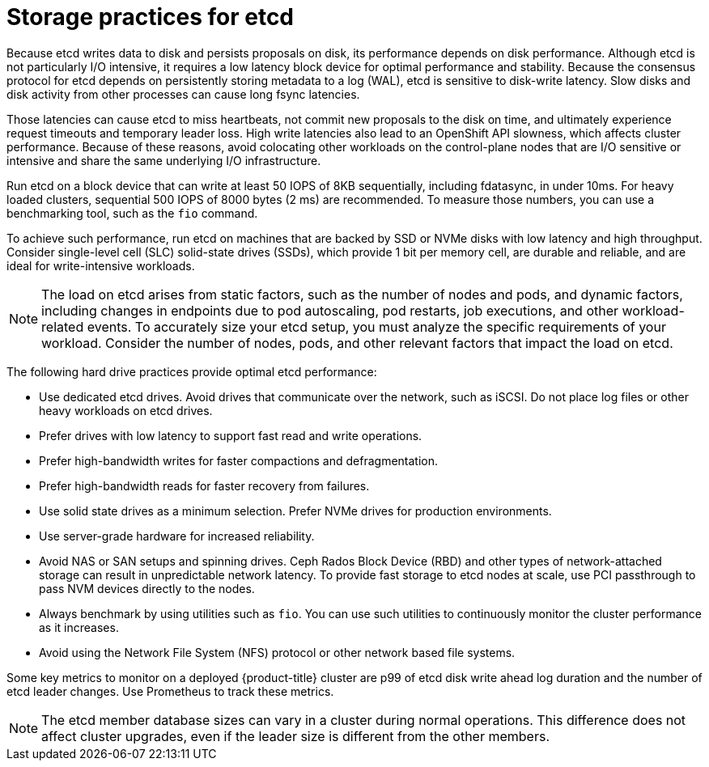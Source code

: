 // Module included in the following assemblies:
//
// * scalability_and_performance/recommended-performance-scale-practices/recommended-etcd-practices.adoc

:_mod-docs-content-type: CONCEPT
[id="recommended-etcd-practices_{context}"]
= Storage practices for etcd

Because etcd writes data to disk and persists proposals on disk, its performance depends on disk performance. Although etcd is not particularly I/O intensive, it requires a low latency block device for optimal performance and stability. Because the consensus protocol for etcd depends on persistently storing metadata to a log (WAL), etcd is sensitive to disk-write latency. Slow disks and disk activity from other processes can cause long fsync latencies.

Those latencies can cause etcd to miss heartbeats, not commit new proposals to the disk on time, and ultimately experience request timeouts and temporary leader loss. High write latencies also lead to an OpenShift API slowness, which affects cluster performance. Because of these reasons, avoid colocating other workloads on the control-plane nodes that are I/O sensitive or intensive and share the same underlying I/O infrastructure.

Run etcd on a block device that can write at least 50 IOPS of 8KB sequentially, including fdatasync, in under 10ms. For heavy loaded clusters, sequential 500 IOPS of 8000 bytes (2 ms) are recommended. To measure those numbers, you can use a benchmarking tool, such as the `fio` command.

To achieve such performance, run etcd on machines that are backed by SSD or NVMe disks with low latency and high throughput. Consider single-level cell (SLC) solid-state drives (SSDs), which provide 1 bit per memory cell, are durable and reliable, and are ideal for write-intensive workloads.

[NOTE]
====
The load on etcd arises from static factors, such as the number of nodes and pods, and dynamic factors, including changes in endpoints due to pod autoscaling, pod restarts, job executions, and other workload-related events. To accurately size your etcd setup, you must analyze the specific requirements of your workload. Consider the number of nodes, pods, and other relevant factors that impact the load on etcd.
====

The following hard drive practices provide optimal etcd performance:

* Use dedicated etcd drives. Avoid drives that communicate over the network, such as iSCSI. Do not place log files or other heavy workloads on etcd drives.
* Prefer drives with low latency to support fast read and write operations.
* Prefer high-bandwidth writes for faster compactions and defragmentation.
* Prefer high-bandwidth reads for faster recovery from failures.
* Use solid state drives as a minimum selection. Prefer NVMe drives for production environments.
* Use server-grade hardware for increased reliability.
* Avoid NAS or SAN setups and spinning drives. Ceph Rados Block Device (RBD) and other types of network-attached storage can result in unpredictable network latency. To provide fast storage to etcd nodes at scale, use PCI passthrough to pass NVM devices directly to the nodes.
* Always benchmark by using utilities such as `fio`. You can use such utilities to continuously monitor the cluster performance as it increases.
* Avoid using the Network File System (NFS) protocol or other network based file systems.

Some key metrics to monitor on a deployed {product-title} cluster are p99 of etcd disk write ahead log duration and the number of etcd leader changes. Use Prometheus to track these metrics.

[NOTE]
====
The etcd member database sizes can vary in a cluster during normal operations. This difference does not affect cluster upgrades, even if the leader size is different from the other members.
====
